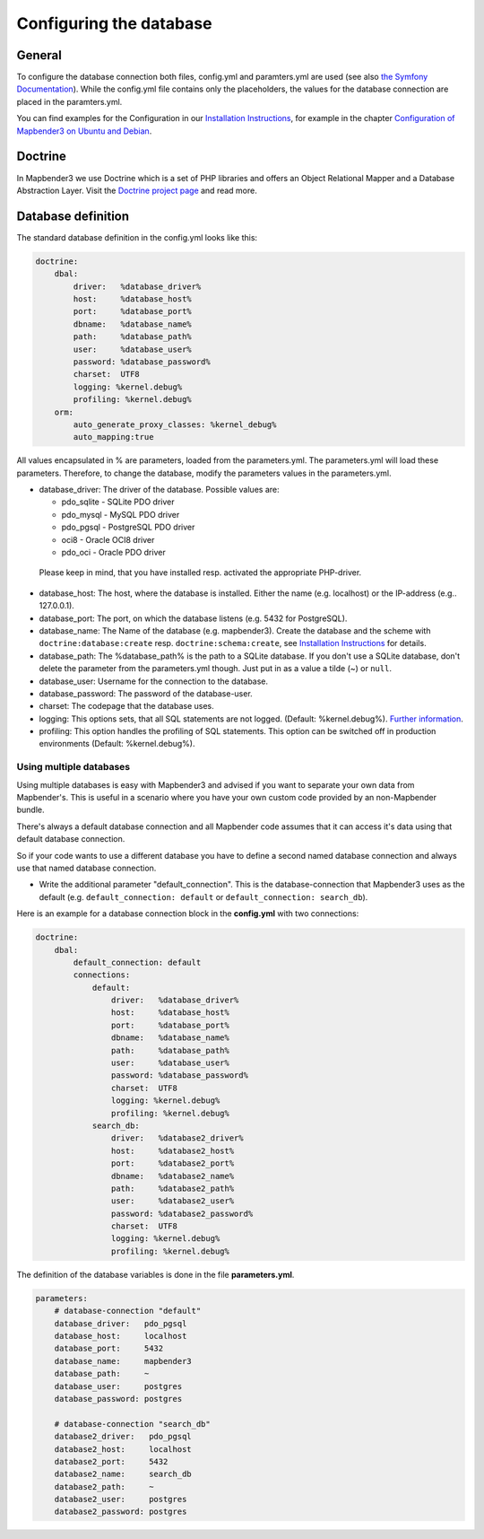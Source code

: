 .. _database:

Configuring the database
########################

General
*******

To configure the database connection both files, config.yml and paramters.yml are used (see also `the Symfony Documentation <http://symfony.com/doc/current/best_practices/configuration.html>`_). While the config.yml file contains only the placeholders, the values for the database connection are placed in the paramters.yml.

You can find examples for the Configuration in our `Installation Instructions <installation.html>`_, for example in the chapter `Configuration of Mapbender3 on Ubuntu and Debian <installation/installation_ubuntu.html#configuration-of-mapbender3>`_.


.. _doctrine:

Doctrine
*************
In Mapbender3 we use Doctrine which is a set of PHP libraries and offers an Object Relational Mapper and a Database Abstraction Layer. Visit the `Doctrine project page <http://www.doctrine-project.org/>`_ and read more.

Database definition
********************

The standard database definition in the config.yml looks like this:

.. code-block:: yaml

    doctrine:
        dbal:
            driver:   %database_driver%
            host:     %database_host%
            port:     %database_port%
            dbname:   %database_name%
            path:     %database_path%
            user:     %database_user%
            password: %database_password%
            charset:  UTF8
            logging: %kernel.debug%
            profiling: %kernel.debug%
        orm:
            auto_generate_proxy_classes: %kernel_debug%
            auto_mapping:true

All values encapsulated in % are parameters, loaded from the parameters.yml. The parameters.yml will load these parameters. Therefore, to change the database, modify the parameters values in the parameters.yml.


* database_driver: The driver of the database. Possible values are:

  * pdo_sqlite - SQLite PDO driver
  * pdo_mysql - MySQL PDO driver
  * pdo_pgsql - PostgreSQL PDO driver
  * oci8 - Oracle OCI8 driver
  * pdo_oci - Oracle PDO driver

 Please keep in mind, that you have installed resp. activated the appropriate PHP-driver.

* database_host: The host, where the database is installed. Either the name (e.g. localhost) or the IP-address (e.g.. 127.0.0.1).
* database_port: The port, on which the database listens (e.g. 5432 for PostgreSQL).
* database_name: The Name of the database (e.g. mapbender3). Create the database and the scheme with ``doctrine:database:create`` resp. ``doctrine:schema:create``, see `Installation Instructions <installation.html>`_ for details.
* database_path: The %database_path% is the path to a SQLite database. If you don't use a SQLite database, don't delete the parameter from the parameters.yml though. Just put in as a value a tilde (~) or ``null``.
* database_user: Username for the connection to the database.
* database_password: The password of the database-user.
* charset: The codepage that the database uses.
* logging: This options sets, that all SQL statements are not  logged. (Default: %kernel.debug%). `Further information <http://www.loremipsum.at/blog/doctrine-2-sql-profiler-in-debugleiste/>`_.
* profiling: This option handles the profiling of SQL statements. This option can be switched off in production environments (Default: %kernel.debug%).



Using multiple databases
~~~~~~~~~~~~~~~~~~~~~~~~

Using multiple databases is easy with Mapbender3 and advised if you want to separate your own data from Mapbender's. This is useful in a scenario where you have your own custom code provided by an non-Mapbender bundle.

There's always a default database connection and all Mapbender code assumes that it can access it's data using that default database connection.

So if your code wants to use a different database you have to define a second named database connection and always
use that named database connection.

* Write the additional parameter "default_connection". This is the database-connection that Mapbender3 uses as the default (e.g. ``default_connection: default`` or ``default_connection: search_db``).

Here is an example for a database connection block in the **config.yml** with two connections:

.. code-block:: yaml

    doctrine:
        dbal:
            default_connection: default
            connections:
                default:
                    driver:   %database_driver%
                    host:     %database_host%
                    port:     %database_port%
                    dbname:   %database_name%
                    path:     %database_path%
                    user:     %database_user%
                    password: %database_password%
                    charset:  UTF8
                    logging: %kernel.debug%
                    profiling: %kernel.debug%
                search_db:
                    driver:   %database2_driver%
                    host:     %database2_host%
                    port:     %database2_port%
                    dbname:   %database2_name%
                    path:     %database2_path%
                    user:     %database2_user%
                    password: %database2_password%
                    charset:  UTF8
                    logging: %kernel.debug%
                    profiling: %kernel.debug%


The definition of the database variables is done in the file **parameters.yml**.

.. code-block:: yaml

    parameters:
        # database-connection "default"
        database_driver:   pdo_pgsql
        database_host:     localhost
        database_port:     5432
        database_name:     mapbender3
        database_path:     ~
        database_user:     postgres
        database_password: postgres

        # database-connection "search_db"
        database2_driver:   pdo_pgsql
        database2_host:     localhost
        database2_port:     5432
        database2_name:     search_db
        database2_path:     ~
        database2_user:     postgres
        database2_password: postgres
